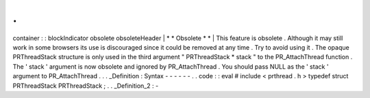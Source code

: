 .
.
container
:
:
blockIndicator
obsolete
obsoleteHeader
|
*
*
Obsolete
*
*
|
This
feature
is
obsolete
.
Although
it
may
still
work
in
some
browsers
its
use
is
discouraged
since
it
could
be
removed
at
any
time
.
Try
to
avoid
using
it
.
The
opaque
PRThreadStack
structure
is
only
used
in
the
third
argument
"
PRThreadStack
*
stack
"
to
the
PR_AttachThread
function
.
The
'
stack
'
argument
is
now
obsolete
and
ignored
by
PR_AttachThread
.
You
should
pass
NULL
as
the
'
stack
'
argument
to
PR_AttachThread
.
.
.
_Definition
:
Syntax
-
-
-
-
-
-
.
.
code
:
:
eval
#
include
<
prthread
.
h
>
typedef
struct
PRThreadStack
PRThreadStack
;
.
.
_Definition_2
:
-

